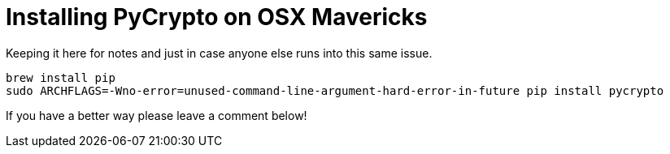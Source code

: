 = Installing PyCrypto on OSX Mavericks
:hp-tags: python, pycrypto, osx, mavericks

Keeping it here for notes and just in case anyone else runs into this same issue.

``` bash
brew install pip
sudo ARCHFLAGS=-Wno-error=unused-command-line-argument-hard-error-in-future pip install pycrypto
```

If you have a better way please leave a comment below!